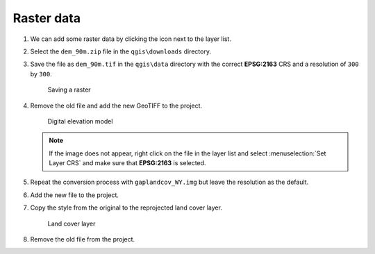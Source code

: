 Raster data
===========

#. We can add some raster data by clicking the |raster| icon next to the layer list.

#. Select the ``dem_90m.zip`` file in the ``qgis\downloads`` directory.

#. Save the file as ``dem_90m.tif`` in the ``qgis\data`` directory with the correct **EPSG:2163** CRS and a resolution of ``300`` by ``300``.

   .. figure:: images/raster_save.png

      Saving a raster

#. Remove the old file and add the new GeoTIFF to the project.

   .. figure:: images/dem.png

      Digital elevation model

   .. note:: If the image does not appear, right click on the file in the layer list and select :menuselection:`Set Layer CRS` and make sure that **EPSG:2163** is selected.

#. Repeat the conversion process with ``gaplandcov_WY.img`` but leave the resolution as the default.

#. Add the new file to the project.

#. Copy the style from the original to the reprojected land cover layer.

   .. figure:: images/landcover.png

      Land cover layer

#. Remove the old file from the project.

.. |raster| image:: images/raster.png
            :class: inline
